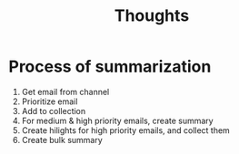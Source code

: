 #+title: Thoughts

* Process of summarization

1. Get email from channel
2. Prioritize email
3. Add to collection
4. For medium & high priority emails, create summary
5. Create hilights for high priority emails, and collect them
6. Create bulk summary
